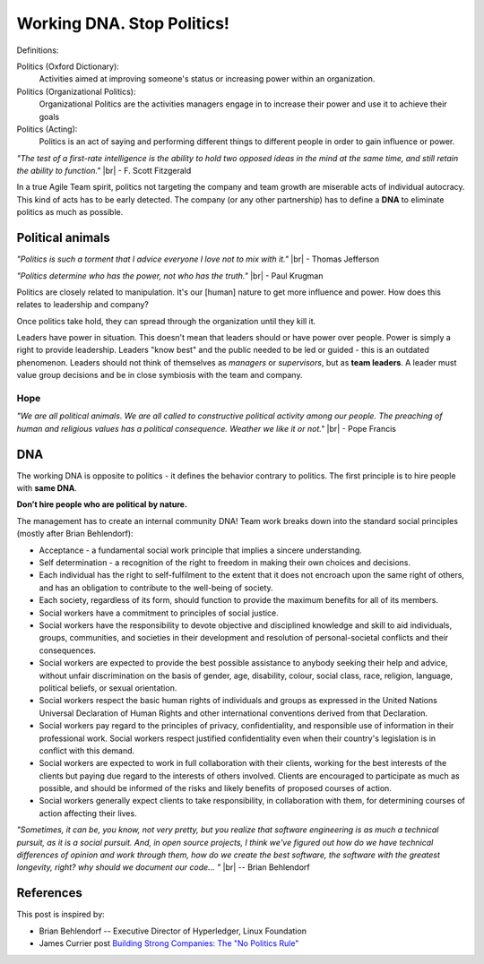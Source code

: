 Working DNA. Stop Politics!
===========================



.. author:: default
.. categories:: none
.. tags:: management
.. comments::

.. |br| raw:: html

    <br />&nbsp;&nbsp;&nbsp;&nbsp;

Definitions:

Politics (Oxford Dictionary):
  Activities aimed at improving someone's status or increasing power within an organization.

Politics (Organizational Politics):
  Organizational Politics are the activities managers engage in to increase their power and use it to achieve their goals

Politics (Acting):
  Politics is an act of saying and performing different things to different people in order to gain influence or power.

*"The test of a first-rate intelligence is the ability to hold two opposed ideas in the mind at the same time, and still retain the ability to function."* |br| - F. Scott Fitzgerald

In a true Agile Team spirit, politics not targeting the company and team growth are miserable acts of individual autocracy. This kind of acts has to be early detected. The company (or any other partnership) has to define a **DNA** to eliminate politics as much as possible.

.. more::

Political animals
-----------------

*"Politics is such a torment that I advice everyone I love not to mix with it."* |br| - Thomas Jefferson

*"Politics determine who has the power, not who has the truth."* |br| - Paul Krugman

Politics are closely related to manipulation. It's our [human] nature to get more influence and power. How does this relates to leadership and company?

Once politics take hold, they can spread through the organization until they kill it.

Leaders have power in situation. This doesn't mean that leaders should or have power over people. Power is simply a right to provide leadership.
Leaders "know best" and the public needed to be led or guided - this is an outdated phenomenon.
Leaders should not think of themselves as *managers* or *supervisors*, but as **team leaders**. A leader must value group decisions and be in close symbiosis with the team and company.

Hope
~~~~

*"We are all political animals. We are all called to constructive political activity among our people. The preaching of human and religious values has a political consequence. Weather we like it or not."* |br| - Pope Francis

DNA
---

The working DNA is opposite to politics - it defines the behavior contrary to politics. The first principle is to hire people with **same DNA**.

**Don’t hire people who are political by nature.**

The management has to create an internal community DNA! Team work breaks down into the standard social principles (mostly after Brian Behlendorf):

+ Acceptance - a fundamental social work principle that implies a sincere understanding.
+ Self determination - a recognition of the right to freedom in making their own choices and decisions.
+ Each individual has the right to self-fulfilment to the extent that it does not encroach upon the same right of others, and has an obligation to contribute to the well-being of society.
+ Each society, regardless of its form, should function to provide the maximum benefits for all of its members.
+ Social workers have a commitment to principles of social justice.
+ Social workers have the responsibility to devote objective and disciplined knowledge and skill to aid individuals, groups, communities, and societies in their development and resolution of personal-societal conflicts and their consequences.
+ Social workers are expected to provide the best possible assistance to anybody seeking their help and advice, without unfair discrimination on the basis of gender, age, disability, colour, social class, race, religion, language, political beliefs, or sexual orientation.
+ Social workers respect the basic human rights of individuals and groups as expressed in the United Nations Universal Declaration of Human Rights and other international conventions derived from that Declaration.
+ Social workers pay regard to the principles of privacy, confidentiality, and responsible use of information in their professional work. Social workers respect justified confidentiality even when their country's legislation is in conflict with this demand.
+ Social workers are expected to work in full collaboration with their clients, working for the best interests of the clients but paying due regard to the interests of others involved. Clients are encouraged to participate as much as possible, and should be informed of the risks and likely benefits of proposed courses of action.
+ Social workers generally expect clients to take responsibility, in collaboration with them, for determining courses of action affecting their lives.


*"Sometimes, it can be, you know, not very pretty, but you realize that software engineering is as much a technical pursuit, as it is a social pursuit. And, in open source projects, I think we've figured out how do we have technical differences of opinion and work through them, how do we create the best software, the software with the greatest longevity, right? why should we document our code... "* |br| -- Brian Behlendorf


References
----------

This post is inspired by:

+ Brian Behlendorf -- Executive Director of Hyperledger, Linux Foundation
+ James Currier post `Building Strong Companies: The "No Politics Rule" <https://www.nfx.com/post/building-strong-companies-the-no-politics-rule>`_

.. https://dilbert.com/strip/2001-09-23

.. raw:: html

   <br />
   <hr />
   <a href="http://dilbert.com/strip/2008-05-23">
     <img src="https://assets.amuniversal.com/a4c0dbe06d6401301d80001dd8b71c47" alt="Dilbert: 2001-09-23" width="780px" title="https://dilbert.com/strip/2001-09-23" />
   </a>
